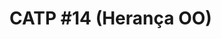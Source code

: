 # -*- coding: utf-8 -*-
# -*- mode: org -*-
#+startup: beamer overview indent

* CATP #14 (Herança OO)
